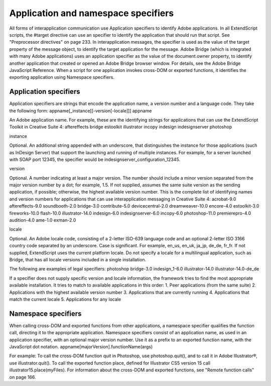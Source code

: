 .. _application-and-namespace-specifiers:

Application and namespace specifiers
====================================
All forms of interapplication communication use Application specifiers to identify Adobe applications.
In all ExtendScript scripts, the #target directive can use an specifier to identify the application that
should run that script. See "Preprocessor directives" on page 233.
In interapplication messages, the specifier is used as the value of the target property of the message
object, to identify the target application for the message.
Adobe Bridge (which is integrated with many Adobe applications) uses an application specifier as the
value of the document.owner property, to identify another application that created or opened an
Adobe Bridge browser window. For details, see the Adobe Bridge JavaScript Reference.
When a script for one application invokes cross-DOM or exported functions, it identifies the exporting
application using Namespace specifiers.

.. _application-specifiers:

Application specifiers
----------------------
Application specifiers are strings that encode the application name, a version number and a language
code. They take the following form:
appname[_instance[[-version[-locale]]]
appname

An Adobe application name. For example, these are the identifying strings for applications
that can use the ExtendScript Toolkit in Creative Suite 4:
aftereffects
bridge
estoolkit
illustrator
incopy
indesign
indesignserver
photoshop

instance

Optional. An additional string appended with an underscore, that distinguishes the
instance for those applications (such as InDesign Server) that support the launching and
running of multiple instances.
For example, for a server launched with SOAP port 12345, the specifier would be
indesignserver_configuration_12345.


version



Optional. A number indicating at least a major version. The number should include a minor
version separated from the major version number by a dot; for example, 1.5.
If not supplied, assumes the same suite version as the sending application, if possible;
otherwise, the highest available version number.
This is the complete list of identifying names and version numbers for applications that can
use interapplication messaging in Creative Suite 4:
acrobat-9.0
aftereffects-9.0
soundbooth-2.0
bridge-3.0
contribute-5.0
devicecentral-2.0
dreamweaver-10.0
encore-4.0
estoolkit-3.0
fireworks-10.0
flash-10.0
illustrator-14.0
indesign-6.0
indesignserver-6.0
incopy-6.0
photoshop-11.0
premierepro-4.0
audition-4.0
ame-1.0
exman-2.0

locale

Optional. An Adobe locale code, consisting of a 2-letter ISO-639 language code and an
optional 2-letter ISO 3166 country code separated by an underscore. Case is significant. For
example, en_us, en_uk, ja_jp, de_de, fr_fr.
If not supplied, ExtendScript uses the current platform locale.
Do not specify a locale for a multilingual application, such as Bridge, that has all locale
versions included in a single installation.

The following are examples of legal specifiers:
photoshop
bridge-3.0
indesign_1-6.0
illustrator-14.0
illustrator-14.0-de_de

If a specifier does not supply specific version and locale information, the framework tries to find the most
appropriate available installation. It tries to match to available applications in this order:
1. Peer applications (from the same suite)
2. Applications with the highest available version number
3. Applications that are currently running
4. Applications that match the current locale
5. Applications for any locale

.. _namespace-specifiers:

Namespace specifiers
--------------------
When calling cross-DOM and exported functions from other applications, a namespace specifier qualifies
the function call, directing it to the appropriate application.
Namespace specifiers consist of an application name, as used in an application specifier, with an optional
major version number. Use it as a prefix to an exported function name, with the JavaScript dot notation.
appname[majorVersion].functionName(args)

For example:
To call the cross-DOM function quit in Photoshop, use photoshop.quit(), and to call it in Adobe
Illustrator®, use illustrator.quit().
To call the exported function place, defined for Illustrator CS5 version 15 call
illustrator15.place(myFiles).
For information about the cross-DOM and exported functions, see "Remote function calls" on page 166.
